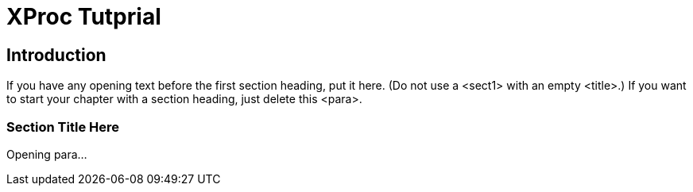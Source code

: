 = XProc Tutprial


== Introduction

If you have any opening text before the first section heading, put it
  here. (Do not use a +<sect1>+ with an empty
  +<title>+.) If you want to start your chapter with a
  section heading, just delete this +<para>+.


=== Section Title Here

Opening para...

